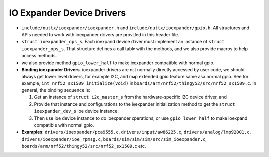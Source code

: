 ==========================
IO Expander Device Drivers
==========================

-  ``include/nuttx/ioexpander/ioexpander.h`` and ``include/nuttx/ioexpander/gpio.h``.
   All structures and APIs needed to work with ioexpander drivers are provided in
   this header file.

-  ``struct ioexpander_ops_s``. Each ioexpand device driver must implement
   an instance of ``struct ioexpander_ops_s``. That structure defines a
   call table with the methods, and we also provide macros to help access methods.

-  we also provide method ``gpio_lower_half`` to make ioexpander compatible with normal gpio.

-  **Binding ioexpander Drivers**. ioexpander drivers are not normally directly
   accessed by user code, we should always get lower level drivers, for example I2C,
   and map extended gpio feature same asa normal gpio. See for example,
   ``int nrf52_sx1509_initialize(void)``
   in ``boards/arm/nrf52/thingy52/src/nrf52_sx1509.c``. In general, the binding
   sequence is:

   #. Get an instance of ``struct i2c_master_s`` from the
      hardware-specific I2C device driver, and
   #. Provide that instance and configurations to the ioexpander initialization method
      to get the ``struct ioexpander_dev_s`` ioe device instance.
   #. Then use ioe device instance to do ioexpander operations, or use ``gpio_lower_half``
      to make ioexpand compatible with normal gpio.


-  **Examples**: ``drivers/ioexpander/pca9555.c``,
   ``drivers/input/aw86225.c``,
   ``drivers/analog/lmp92001.c``,
   ``drivers/ioexpander/ioe_rpmsg.c``,
   ``boards/sim/sim/sim/src/sim_ioexpander.c``,
   ``boards/arm/nrf52/thingy52/src/nrf52_sx1509.c`` etc.
